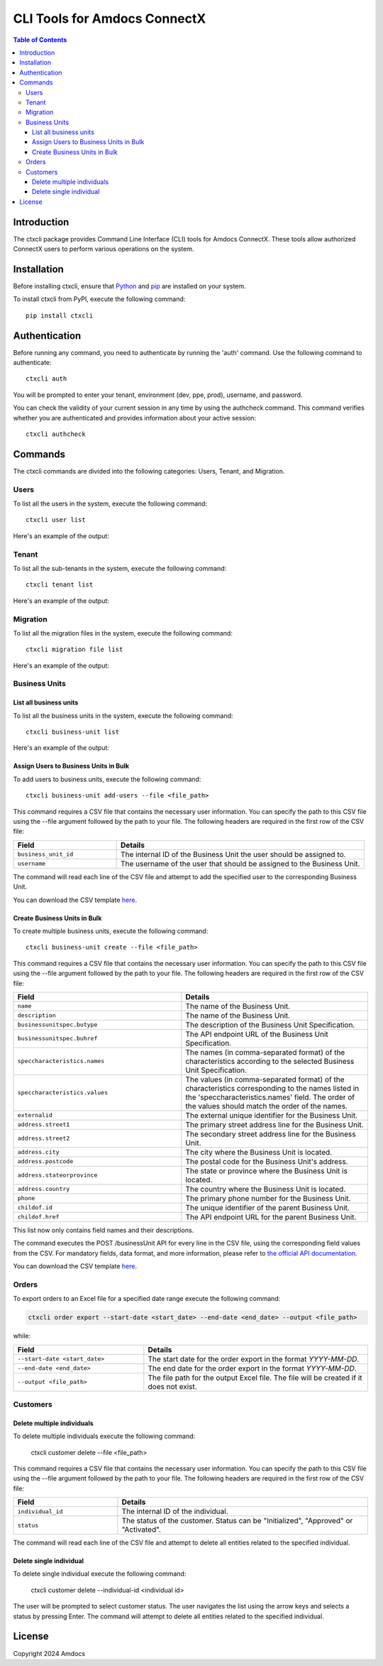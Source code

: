 ================================
CLI Tools for Amdocs ConnectX
================================

.. image:: https://assets.ppe.amdocs-dbs.cloud/ctxcli/connectX.png
   :alt: ConnectX Logo

.. contents:: Table of Contents
   :local:

Introduction
============

The ctxcli package provides Command Line Interface (CLI) tools for Amdocs ConnectX. These tools allow authorized ConnectX users to perform various operations on the system.

Installation
============

Before installing ctxcli, ensure that `Python <https://www.python.org/downloads/>`__ and `pip <https://pip.pypa.io/en/stable/installing/>`__ are installed on your system.

To install ctxcli from PyPI, execute the following command::

    pip install ctxcli

Authentication
==============

Before running any command, you need to authenticate by running the 'auth' command. Use the following command to authenticate::

    ctxcli auth

You will be prompted to enter your tenant, environment (dev, ppe, prod), username, and password.

.. image:: https://assets.ppe.amdocs-dbs.cloud/ctxcli/auth-screenshot.png
   :alt: Auth Screenshot
   
You can check the validity of your current session in any time by using the authcheck command. This command verifies whether you are authenticated and provides information about your active session::

    ctxcli authcheck

.. image:: https://assets.ppe.amdocs-dbs.cloud/ctxcli/authcheck-screenshot.png
   :alt: Auth Check Screenshot

Commands
========

The ctxcli commands are divided into the following categories: Users, Tenant, and Migration.

Users
-----

To list all the users in the system, execute the following command::

    ctxcli user list

Here's an example of the output:

.. image:: https://assets.ppe.amdocs-dbs.cloud/ctxcli/users-list-screenshot.png
   :alt: Users Screenshot

Tenant
------

To list all the sub-tenants in the system, execute the following command::

    ctxcli tenant list

Here's an example of the output:

.. image:: https://assets.ppe.amdocs-dbs.cloud/ctxcli/tenants-list-screenshot.png
   :alt: Tenants Screenshot

Migration
---------

To list all the migration files in the system, execute the following command::

    ctxcli migration file list

Here's an example of the output:

.. image:: https://assets.ppe.amdocs-dbs.cloud/ctxcli/migration-files-screenshot.png
   :alt: Migration Files Screenshot



Business Units
--------------

List all business units
~~~~~~~~~~~~~~~~~~~~~~~

To list all the business units in the system, execute the following command::

    ctxcli business-unit list

Here's an example of the output:

.. image:: https://assets.ppe.amdocs-dbs.cloud/ctxcli/business-units-screenshot.png
   :alt: Migration Files Screenshot

Assign Users to Business Units in Bulk
~~~~~~~~~~~~~~~~~~~~~~~~~~~~~~~~~~~~~~~~~
To add users to business units, execute the following command::

	ctxcli business-unit add-users --file <file_path>
	
This command requires a CSV file that contains the necessary user information. You can specify the path
to this CSV file using the --file argument followed by the path to your file.
The following headers are required in the first row of the CSV file:


.. list-table::
   :widths: 25 60
   :header-rows: 1

   * - Field
     - Details
   * - ``business_unit_id``
     - The internal ID of the Business Unit the user should be assigned to.

   * - ``username``
     - The username of the user that should be assigned to the Business Unit.

    
The command will read each line of the CSV file and attempt to add the specified user to the corresponding Business Unit.

You can download the CSV template `here <https://assets.ppe.amdocs-dbs.cloud/ctxcli/bu_users.csv>`__.

Create Business Units in Bulk
~~~~~~~~~~~~~~~~~~~~~~~~~~~~~~
To create multiple business units, execute the following command::

	ctxcli business-unit create --file <file_path>
	
This command requires a CSV file that contains the necessary user information. You can specify the path
to this CSV file using the --file argument followed by the path to your file.
The following headers are required in the first row of the CSV file:


.. list-table::
   :widths: 45 50
   :header-rows: 1

   * - Field
     - Details
   * - ``name``
     - The name of the Business Unit.

   * - ``description``
     - The name of the Business Unit.
    
   * - ``businessunitspec.butype``
     - The description of the Business Unit Specification.

   * - ``businessunitspec.buhref``
     - The API endpoint URL of the Business Unit Specification.
     
   * - ``speccharacteristics.names``
     - The names (in comma-separated format) of the characteristics according to the selected Business Unit Specification.
     
   * - ``speccharacteristics.values``
     - The values (in comma-separated format) of the characteristics corresponding to the names listed in the 'speccharacteristics.names' field. The order of the values should match the order of the names.
     
   * - ``externalid``
     - The external unique identifier for the Business Unit.

   * - ``address.street1``
     - The primary street address line for the Business Unit.
     
   * - ``address.street2``
     - The secondary street address line for the Business Unit.

   * - ``address.city``
     - The city where the Business Unit is located.
     
   * - ``address.postcode``
     - The postal code for the Business Unit's address.
     
   * - ``address.stateorprovince``
     - The state or province where the Business Unit is located.
     
   * - ``address.country``
     - The country where the Business Unit is located.
     
   * - ``phone``
     - The primary phone number for the Business Unit.
     
   * - ``childof.id``
     - The unique identifier of the parent Business Unit.
     
   * - ``childof.href``
     - The API endpoint URL for the parent Business Unit.

This list now only contains field names and their descriptions.

    
The command executes the POST /businessUnit API for every line in the CSV file, using the corresponding field values from the CSV. For mandatory fields, data format, and more information, please refer to `the official API documentation <https://knowledge.amdocs-dbs.com/reference/businessunitcontroller_create>`_.

You can download the CSV template `here <https://assets.ppe.amdocs-dbs.cloud/ctxcli/business_units.csv>`__.




Orders
------

To export orders to an Excel file for a specified date range execute the following command:

.. code:: bash

   ctxcli order export --start-date <start_date> --end-date <end_date> --output <file_path>

while:

.. list-table::
   :widths: 35 60
   :header-rows: 1

   * - Field
     - Details
   * - ``--start-date <start_date>``
     - The start date for the order export in the format `YYYY-MM-DD`.

   * - ``--end-date <end_date>``
     - The end date for the order export in the format `YYYY-MM-DD`.
     
   * - ``--output <file_path>``
     - The file path for the output Excel file. The file will be created if it does not exist.




Customers
--------------

Delete multiple individuals
~~~~~~~~~~~~~~~~~~~~~~~~~~~

To delete multiple individuals execute the following command:

  ctxcli customer delete --file <file_path>

This command requires a CSV file that contains the necessary user information. You can specify the path
to this CSV file using the --file argument followed by the path to your file.
The following headers are required in the first row of the CSV file:


.. list-table::
   :widths: 25 60
   :header-rows: 1

   * - Field
     - Details
   * - ``individual_id``
     - The internal ID of the individual.

   * - ``status``
     - The status of the customer. Status can be "Initialized", "Approved" or "Activated".

The command will read each line of the CSV file and attempt to delete all entities related to the specified individual.

Delete single individual
~~~~~~~~~~~~~~~~~~~~~~~~

To delete single individual execute the following command:

  ctxcli customer delete --individual-id <individual id>

The user will be prompted to select customer status. The user navigates the list using the arrow keys and selects a status by pressing Enter.
The command will attempt to delete all entities related to the specified individual.



License
=======

Copyright 2024 Amdocs